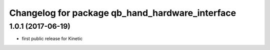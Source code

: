 ^^^^^^^^^^^^^^^^^^^^^^^^^^^^^^^^^^^^^^^^^^^^^^^^
Changelog for package qb_hand_hardware_interface
^^^^^^^^^^^^^^^^^^^^^^^^^^^^^^^^^^^^^^^^^^^^^^^^

1.0.1  (2017-06-19)
-------------------
* first public release for Kinetic
